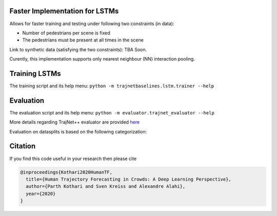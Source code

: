 
Faster Implementation for LSTMs
===============================

Allows for faster training and testing under following two constraints (in data):

- Number of pedestrians per scene is fixed
- The pedestrians must be present at all times in the scene

Link to synthetic data (satisfying the two constraints): TBA Soon.

Curently, this implementation supports only nearest neighbour (NN) interaction pooling.


Training LSTMs
==============

The training script and its help menu:
``python -m trajnetbaselines.lstm.trainer --help``


Evaluation
==========

The evaluation script and its help menu: ``python -m evaluator.trajnet_evaluator --help``

More details regarding TrajNet++ evaluator are provided `here <https://github.com/vita-epfl/trajnetplusplusbaselines/blob/master/evaluator/README.rst>`_

Evaluation on datasplits is based on the following categorization:

.. image:: docs/train/Categorize.png

Citation
========

If you find this code useful in your research then please cite

.. code-block::

    @inproceedings{Kothari2020HumanTF,
      title={Human Trajectory Forecasting in Crowds: A Deep Learning Perspective},
      author={Parth Kothari and Sven Kreiss and Alexandre Alahi},
      year={2020}
    }

